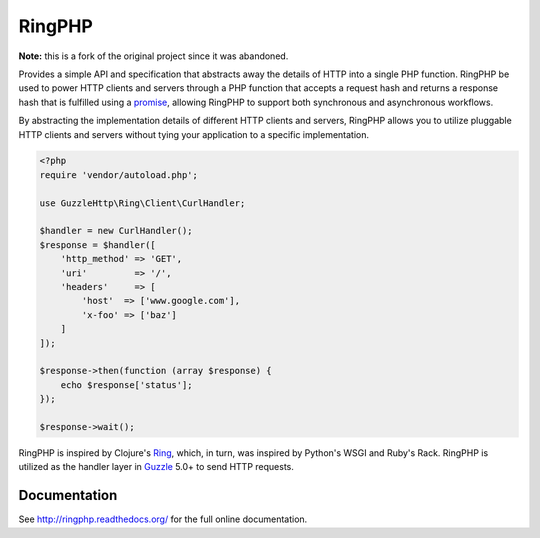 =======
RingPHP
=======

**Note:** this is a fork of the original project since it was abandoned.

Provides a simple API and specification that abstracts away the details of HTTP
into a single PHP function. RingPHP be used to power HTTP clients and servers
through a PHP function that accepts a request hash and returns a response hash
that is fulfilled using a `promise <https://github.com/reactphp/promise>`_,
allowing RingPHP to support both synchronous and asynchronous workflows.

By abstracting the implementation details of different HTTP clients and
servers, RingPHP allows you to utilize pluggable HTTP clients and servers
without tying your application to a specific implementation.

.. code-block:: php

    <?php
    require 'vendor/autoload.php';

    use GuzzleHttp\Ring\Client\CurlHandler;

    $handler = new CurlHandler();
    $response = $handler([
        'http_method' => 'GET',
        'uri'         => '/',
        'headers'     => [
            'host'  => ['www.google.com'],
            'x-foo' => ['baz']
        ]
    ]);

    $response->then(function (array $response) {
        echo $response['status'];
    });

    $response->wait();

RingPHP is inspired by Clojure's `Ring <https://github.com/ring-clojure/ring>`_,
which, in turn, was inspired by Python's WSGI and Ruby's Rack. RingPHP is
utilized as the handler layer in `Guzzle <http://guzzlephp.org>`_ 5.0+ to send
HTTP requests.

Documentation
-------------

See http://ringphp.readthedocs.org/ for the full online documentation.
